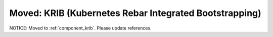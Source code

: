 Moved: KRIB (Kubernetes Rebar Integrated Bootstrapping)
~~~~~~~~~~~~~~~~~~~~~~~~~~~~~~~~~~~~~~~~~~~~~~~~~~~~~~~

NOTICE: Moved to :ref:`component_krib`.  Please update references.